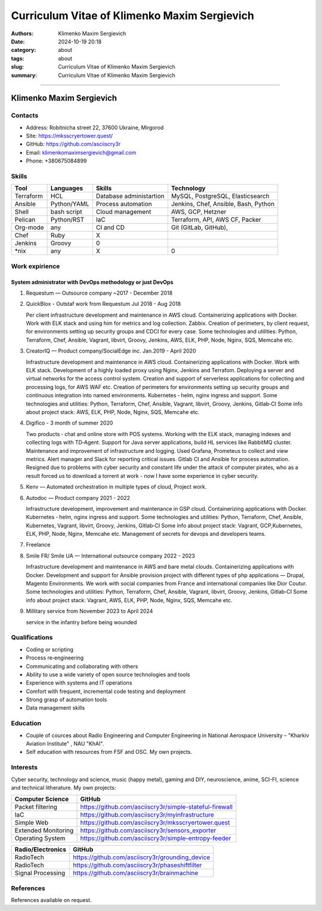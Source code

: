 Curriculum Vitae of Klimenko Maxim Sergievich
#############################################

:authors: Klimenko Maxim Sergievich
:date: 2024-10-19 20:18
:category: about
:tags: about
:slug: Curriculum Vitae of Klimenko Maxim Sergievich
:summary: Curriculum Vitae of Klimenko Maxim Sergievich

#############################################

Klimenko Maxim Sergievich
=========================

.. image:: images/2025-07-24-22-09-50-942.jpg
	   :align: left

Contacts
--------

-  Address: Robitnicha street 22, 37600 Ukraine, Mirgorod
-  Site: https://mksscryertower.quest/
-  GitHub: https://github.com/asciiscry3r
-  Email: klimenkomaximsergievich@gmail.com
-  Phone: +380675084899

Skills
------

+-----------+-------------+--------------------+--------------------+
| Tool      | Languages   | Skills             | Technology         |
+===========+=============+====================+====================+
| Terraform | HCL         | Database           | MySQL, PostgreSQL, |
|           |             | administartion     | Elasticsearch      |
+-----------+-------------+--------------------+--------------------+
| Ansible   | Python/YAML | Process automation | Jenkins, Chef,     |
|           |             |                    | Ansible, Bash,     |
|           |             |                    | Python             |
+-----------+-------------+--------------------+--------------------+
| Shell     | bash script | Cloud management   | AWS, GCP, Hetzner  |
+-----------+-------------+--------------------+--------------------+
| Pelican   | Python/RST  | IaC                | Terraform, API,    |
|           |             |                    | AWS CF, Packer     |
+-----------+-------------+--------------------+--------------------+
| Org-mode  | any         | CI and CD          | Git (GitLab,       |
|           |             |                    | GitHub),           |
+-----------+-------------+--------------------+--------------------+
| Chef      | Ruby        |                X   |                    |
|           |             |                    |                    |
+-----------+-------------+--------------------+--------------------+
| Jenkins   | Groovy      |                0   |                    |
+-----------+-------------+--------------------+--------------------+
| \*nix     | any         |                X   |                0   |
+-----------+-------------+--------------------+--------------------+


Work expirience
---------------

System administrator with DevOps methodology or just DevOps
~~~~~~~~~~~~~~~~~~~~~~~~~~~~~~~~~~~~~~~~~~~~~~~~~~~~~~~~~~~

#. Requestum — Outsource company ~2017 - December 2018

#. QuickBlox - Outstaf work from Requestum Jul 2018 - Aug 2018

   Per client infrastructure development and maintenance in AWS cloud.
   Containerizing applications with Docker. Work with ELK stack and
   using him for metrics and log collection. Zabbix. Creation of
   perimeters, by client request, for environments setting up security
   groups and CDCI for every case. Some technologies and utilities:
   Python, Terraform, Chef, Ansible, Vagrant, libvirt, Groovy, Jenkins,
   AWS, ELK, PHP, Node, Nginx, SQS, Memcahe etc.

#. CreatorIQ — Product company/SocialEdge inc. Jan.2019 - April 2020

   Infrastructure development and maintenance in AWS cloud.
   Containerizing applications with Docker. Work with ELK stack.
   Development of a highly loaded proxy using Nginx, Jenkins and
   Terrafom. Deploying a server and virtual networks for the access
   control system. Creation and support of serverless applications for
   collecting and processing logs, for AWS WAF etc. Creation of
   perimeters for environments setting up security groups and continuous
   integration into named environments. Kubernetes ‑ helm, nginx ingress
   and support. Some technologies and utilities: Python, Terraform,
   Chef, Ansible, Vagrant, libvirt, Groovy, Jenkins, Gitlab‑CI Some info
   about project stack: AWS, ELK, PHP, Node, Nginx, SQS, Memcahe etc.

#. Digifico - 3 month of summer 2020

   Two products ‑ chat and online store with POS systems. Working with
   the ELK stack, managing indexes and collecting logs with TD‑Agent.
   Support for Java server applications, build HL services like RabbitMQ
   cluster. Maintenance and improvement of infrastructure and logging.
   Used Grafana, Prometeus to collect and view metrics. Alert manager
   and Slack for reporting critical issues. Gitlab CI and Ansible for
   process automation. Resigned due to problems with cyber security and
   constant life under the attack of computer pirates, who as a result
   forced us to download a torrent at work - now I have some experience
   in cyber security.

#. Kenv — Automated orchestration in multiple types of cloud, Project
   work.

#. Autodoc — Product company 2021 - 2022

   Infrastructure development, improvement and maintenance in GSP cloud.
   Containerizing applications with Docker. Kubernetes ‑ helm, nginx
   ingress and support. Some technologies and utilities: Python,
   Terraform, Chef, Ansible, Kubernetes, Vagrant, libvirt, Groovy,
   Jenkins, Gitlab‑CI Some info about project stack: Vagrant,
   GCP,Kubernetes, ELK, PHP, Node, Nginx, Memcahe etc. Management of
   secrets for devops and developers teams.

#. Freelance

#. Smile FR/ Smile UA — International outsource company 2022 - 2023

   Infrastructure development and maintenance in AWS and bare metal
   clouds. Containerizing applications with Docker. Development and
   support for Ansible provision project with different types of php
   applications — Drupal, Magento Environments. We work with social
   companies from France and international companies like Dior Coutur.
   Some technologies and utilities: Python, Terraform, Chef, Ansible,
   Vagrant, libvirt, Groovy, Jenkins, Gitlab‑CI Some info about project
   stack: Vagrant, AWS, ELK, PHP, Node, Nginx, SQS, Memcahe etc.

#. Millitary service from November 2023 to April 2024

   service in the infantry before being wounded


Qualifications
--------------

-  Coding or scripting
-  Process re‑engineering
-  Communicating and collaborating with others
-  Ability to use a wide variety of open source technologies and tools
-  Experience with systems and IT operations
-  Comfort with frequent, incremental code testing and deployment
-  Strong grasp of automation tools
-  Data management skills

Education
---------

-  Couple of cources about Radio Engineering and Computer Engineering in
   National Aerospace University – "Kharkiv Aviation Institute" , NAU
   "KhAI".
-  Self education with resources from FSF and OSC. My own projects.

Interests
---------

Cyber security, technology and science, music (happy metal), gaming and
DIY, neuroscience, anime, SCI-FI, science and technical litherature. My
own projects:

+---------------------+---------------------------------------------------------+
| Computer Science    | GitHub                                                  |
+=====================+=========================================================+
| Packet filtering    | https://github.com/asciiscry3r/simple-stateful-firewall |
+---------------------+---------------------------------------------------------+
| IaC                 | https://github.com/asciiscry3r/myinfrastructure         |
+---------------------+---------------------------------------------------------+
| Simple Web          | https://github.com/asciiscry3r/mksscryertower.quest     |
+---------------------+---------------------------------------------------------+
| Extended Monitoring | https://github.com/asciiscry3r/sensors_exporter         |
+---------------------+---------------------------------------------------------+
| Operating System    | https://github.com/asciiscry3r/simple-entropy-feeder    |
+---------------------+---------------------------------------------------------+

================= ===============================================
Radio/Electronics GitHub
================= ===============================================
RadioTech         https://github.com/asciiscry3r/grounding_device
RadioTech         https://github.com/asciiscry3r/phaseshiftfilter
Signal Processing https://github.com/asciiscry3r/brainmachine
================= ===============================================

References
----------

References available on request.
